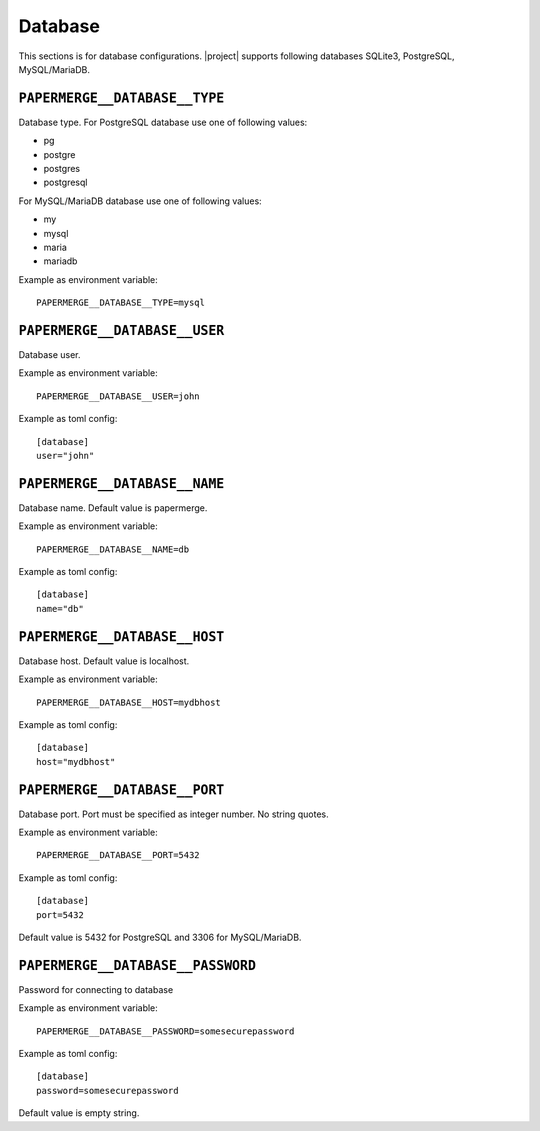 .. _settings__database:

Database
========

This sections is for database configurations.
|project| supports following databases SQLite3, PostgreSQL, MySQL/MariaDB.


.. _settings__database__type:

``PAPERMERGE__DATABASE__TYPE``
------------------------------

Database type.
For PostgreSQL database use one of following values:

* pg
* postgre
* postgres
* postgresql

For MySQL/MariaDB database use one of
following values:

* my
* mysql
* maria
* mariadb

Example as environment variable::

    PAPERMERGE__DATABASE__TYPE=mysql

.. _settings__database__user:

``PAPERMERGE__DATABASE__USER``
------------------------------

Database user.

Example as environment variable::

  PAPERMERGE__DATABASE__USER=john

Example as toml config::

  [database]
  user="john"

.. _settings__database__name:

``PAPERMERGE__DATABASE__NAME``
------------------------------

Database name.
Default value is papermerge.

Example as environment variable::

  PAPERMERGE__DATABASE__NAME=db

Example as toml config::

  [database]
  name="db"


.. _settings__database__host:

``PAPERMERGE__DATABASE__HOST``
------------------------------
 
Database host.
Default value is localhost.

Example as environment variable::

  PAPERMERGE__DATABASE__HOST=mydbhost

Example as toml config::

  [database]
  host="mydbhost"

.. _settings__database__port:

``PAPERMERGE__DATABASE__PORT``
------------------------------
   
Database port. Port must be specified as integer number. No string quotes.

Example as environment variable::

  PAPERMERGE__DATABASE__PORT=5432

Example as toml config::

  [database]
  port=5432

Default value is 5432 for PostgreSQL and 3306 for MySQL/MariaDB.

.. _settings__database__password:

``PAPERMERGE__DATABASE__PASSWORD``
----------------------------------
 
Password for connecting to database

Example as environment variable::

  PAPERMERGE__DATABASE__PASSWORD=somesecurepassword

Example as toml config::

  [database]
  password=somesecurepassword

Default value is empty string.

